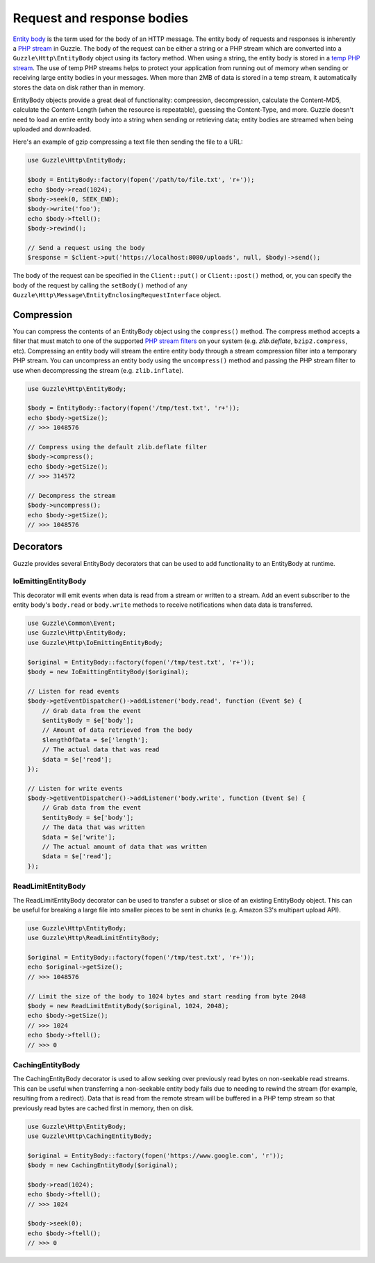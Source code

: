 ===========================
Request and response bodies
===========================

`Entity body <https://www.w3.org/Protocols/rfc2616/rfc2616-sec7.html>`_ is the term used for the body of an HTTP
message. The entity body of requests and responses is inherently a
`PHP stream <https://php.net/manual/en/book.stream.php>`_ in Guzzle. The body of the request can be either a string or
a PHP stream which are converted into a ``Guzzle\Http\EntityBody`` object using its factory method. When using a
string, the entity body is stored in a `temp PHP stream <https://www.php.net/manual/en/wrappers.php.php>`_. The use of
temp PHP streams helps to protect your application from running out of memory when sending or receiving large entity
bodies in your messages. When more than 2MB of data is stored in a temp stream, it automatically stores the data on
disk rather than in memory.

EntityBody objects provide a great deal of functionality: compression, decompression, calculate the Content-MD5,
calculate the Content-Length (when the resource is repeatable), guessing the Content-Type, and more. Guzzle doesn't
need to load an entire entity body into a string when sending or retrieving data; entity bodies are streamed when
being uploaded and downloaded.

Here's an example of gzip compressing a text file then sending the file to a URL:

.. code-block:: php

    use Guzzle\Http\EntityBody;

    $body = EntityBody::factory(fopen('/path/to/file.txt', 'r+'));
    echo $body->read(1024);
    $body->seek(0, SEEK_END);
    $body->write('foo');
    echo $body->ftell();
    $body->rewind();

    // Send a request using the body
    $response = $client->put('https://localhost:8080/uploads', null, $body)->send();

The body of the request can be specified in the ``Client::put()`` or ``Client::post()``  method, or, you can specify
the body of the request by calling the ``setBody()`` method of any
``Guzzle\Http\Message\EntityEnclosingRequestInterface`` object.

Compression
-----------

You can compress the contents of an EntityBody object using the ``compress()`` method. The compress method accepts a
filter that must match to one of the supported
`PHP stream filters <https://www.php.net/manual/en/filters.compression.php>`_ on your system (e.g. `zlib.deflate`,
``bzip2.compress``, etc). Compressing an entity body will stream the entire entity body through a stream compression
filter into a temporary PHP stream. You can uncompress an entity body using the ``uncompress()`` method and passing
the PHP stream filter to use when decompressing the stream (e.g. ``zlib.inflate``).

.. code-block:: php

    use Guzzle\Http\EntityBody;

    $body = EntityBody::factory(fopen('/tmp/test.txt', 'r+'));
    echo $body->getSize();
    // >>> 1048576

    // Compress using the default zlib.deflate filter
    $body->compress();
    echo $body->getSize();
    // >>> 314572

    // Decompress the stream
    $body->uncompress();
    echo $body->getSize();
    // >>> 1048576

Decorators
----------

Guzzle provides several EntityBody decorators that can be used to add functionality to an EntityBody at runtime.

IoEmittingEntityBody
~~~~~~~~~~~~~~~~~~~~

This decorator will emit events when data is read from a stream or written to a stream. Add an event subscriber to the
entity body's ``body.read`` or ``body.write`` methods to receive notifications when data data is transferred.

.. code-block:: php

    use Guzzle\Common\Event;
    use Guzzle\Http\EntityBody;
    use Guzzle\Http\IoEmittingEntityBody;

    $original = EntityBody::factory(fopen('/tmp/test.txt', 'r+'));
    $body = new IoEmittingEntityBody($original);

    // Listen for read events
    $body->getEventDispatcher()->addListener('body.read', function (Event $e) {
        // Grab data from the event
        $entityBody = $e['body'];
        // Amount of data retrieved from the body
        $lengthOfData = $e['length'];
        // The actual data that was read
        $data = $e['read'];
    });

    // Listen for write events
    $body->getEventDispatcher()->addListener('body.write', function (Event $e) {
        // Grab data from the event
        $entityBody = $e['body'];
        // The data that was written
        $data = $e['write'];
        // The actual amount of data that was written
        $data = $e['read'];
    });

ReadLimitEntityBody
~~~~~~~~~~~~~~~~~~~

The ReadLimitEntityBody decorator can be used to transfer a subset or slice of an existing EntityBody object. This can
be useful for breaking a large file into smaller pieces to be sent in chunks (e.g. Amazon S3's multipart upload API).

.. code-block:: php

    use Guzzle\Http\EntityBody;
    use Guzzle\Http\ReadLimitEntityBody;

    $original = EntityBody::factory(fopen('/tmp/test.txt', 'r+'));
    echo $original->getSize();
    // >>> 1048576

    // Limit the size of the body to 1024 bytes and start reading from byte 2048
    $body = new ReadLimitEntityBody($original, 1024, 2048);
    echo $body->getSize();
    // >>> 1024
    echo $body->ftell();
    // >>> 0

CachingEntityBody
~~~~~~~~~~~~~~~~~

The CachingEntityBody decorator is used to allow seeking over previously read bytes on non-seekable read streams. This
can be useful when transferring a non-seekable entity body fails due to needing to rewind the stream (for example,
resulting from a redirect). Data that is read from the remote stream will be buffered in a PHP temp stream so that
previously read bytes are cached first in memory, then on disk.

.. code-block:: php

    use Guzzle\Http\EntityBody;
    use Guzzle\Http\CachingEntityBody;

    $original = EntityBody::factory(fopen('https://www.google.com', 'r'));
    $body = new CachingEntityBody($original);

    $body->read(1024);
    echo $body->ftell();
    // >>> 1024

    $body->seek(0);
    echo $body->ftell();
    // >>> 0

